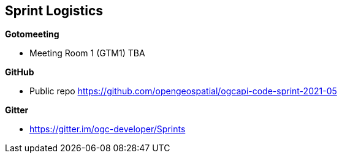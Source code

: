 == Sprint Logistics

*Gotomeeting*

** Meeting Room 1 (GTM1) TBA


*GitHub*

* Public repo https://github.com/opengeospatial/ogcapi-code-sprint-2021-05

*Gitter*

* https://gitter.im/ogc-developer/Sprints
